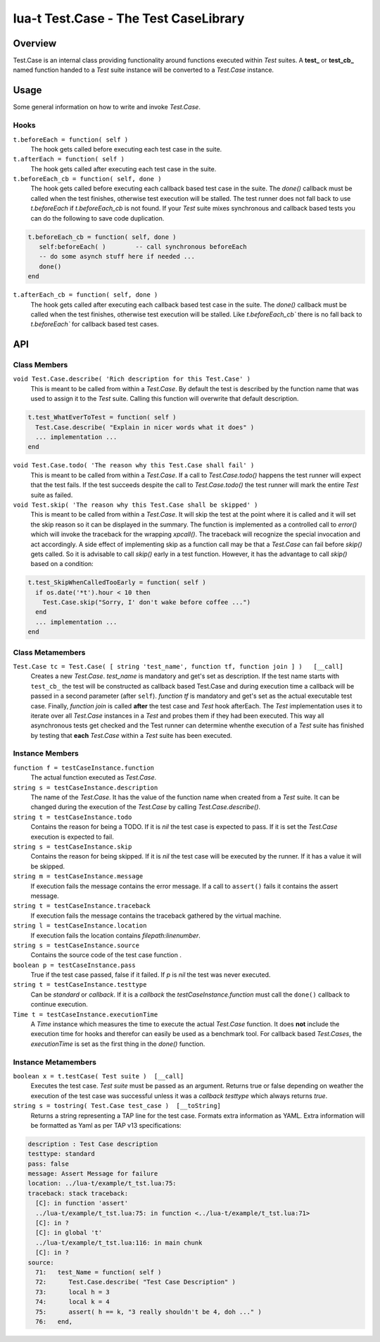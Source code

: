 lua-t Test.Case - The Test CaseLibrary
++++++++++++++++++++++++++++++++++++++++


Overview
========

Test.Case is an internal class providing functionality around functions
executed within `Test` suites.  A **test_**  or **test_cb_** named function
handed to a `Test` suite instance will be converted to a `Test.Case`
instance.


Usage
=====

Some general information on how to write and invoke `Test.Case`.

Hooks
-----

``t.beforeEach = function( self )``
  The hook gets called before executing each test case in the suite.

``t.afterEach = function( self )``
  The hook gets called after executing each test case in the suite.

``t.beforeEach_cb = function( self, done )``
  The hook gets called before executing each callback based test case in the
  suite.  The `done()` callback must be called when the test finishes,
  otherwise test execution will be stalled.  The test runner does not fall
  back to use `t.beforeEach` if `t.beforeEach_cb` is not found.  If your
  `Test` suite mixes synchronous and callback based tests you can do the
  following to save code duplication.

.. code:: lua

    t.beforeEach_cb = function( self, done )
       self:beforeEach( )        -- call synchronous beforeEach
       -- do some asynch stuff here if needed ...
       done()
    end

``t.afterEach_cb = function( self, done )``
  The hook gets called after executing each callback based test case in the
  suite.  The `done()` callback must be called when the test finishes,
  otherwise test execution will be stalled.  Like `t.beforeEach_cb`` there
  is no fall back to `t.beforeEach`` for callback based test cases.


API
===

Class Members
-------------

``void Test.Case.describe( 'Rich description for this Test.Case' )``
  This is meant to be called from within a `Test.Case`.  By default the test
  is described by the function name that was used to assign it to the `Test`
  suite.  Calling this function will overwrite that default description.

.. code:: lua

  t.test_WhatEverToTest = function( self )
    Test.Case.describe( "Explain in nicer words what it does" )
    ... implementation ...
  end

``void Test.Case.todo( 'The reason why this Test.Case shall fail' )``
  This is meant to be called from within a `Test.Case`.  If a call to
  `Test.Case.todo()` happens the test runner will expect that the test
  fails.  If the test succeeds despite the call to `Test.Case.todo()`
  the test runner will mark the entire `Test` suite as failed.

``void Test.skip( 'The reason why this Test.Case shall be skipped' )``
  This is meant to be called from within a `Test.Case`.  It will skip the
  test at the point where it is called and it will set the skip reason so it
  can be displayed in the summary.  The function is implemented as a
  controlled call to `error()` which will invoke the traceback for the
  wrapping `xpcall()`.  The traceback will recognize the special invocation
  and act accordingly.  A side effect of implementing skip as a function
  call may be that a `Test.Case` can fail before `skip()` gets called.  So
  it is advisable to call `skip()` early in a test function.  However, it
  has the advantage to call `skip()` based on a condition:

.. code:: lua

  t.test_SkipWhenCalledTooEarly = function( self )
    if os.date('*t').hour < 10 then
      Test.Case.skip("Sorry, I' don't wake before coffee ...")
    end
    ... implementation ...
  end


Class Metamembers
-----------------

``Test.Case tc = Test.Case( [ string 'test_name', function tf, function join ] )   [__call]``
  Creates a new `Test.Case`.  `test_name` is mandatory and get's set as
  description.  If the test name starts with ``test_cb_`` the test will be
  constructed as callback based Test.Case and during execution time a
  callback will be passed in a second parameter (after ``self``).
  `function tf` is mandatory and get's set as the actual executable test
  case.  Finally, `function join` is called **after** the test case and
  `Test` hook afterEach.  The `Test` implementation uses it to iterate over
  all `Test.Case` instances in a `Test` and probes them if they had been
  executed.  This way all asynchronous tests get checked and the Test runner
  can determine whenthe execution of a `Test` suite has finished by testing
  that **each** `Test.Case` within a `Test` suite has been executed.


Instance Members
----------------

``function f = testCaseInstance.function``
  The actual function executed as `Test.Case`.

``string s = testCaseInstance.description``
  The name of the `Test.Case`.  It has the value of the function name when
  created from a `Test` suite.  It can be changed during the execution of
  the `Test.Case` by calling `Test.Case.describe()`.

``string t = testCaseInstance.todo``
  Contains the reason for being a TODO.  If it is `nil` the test case is
  expected to pass.  If it is set the `Test.Case` execution is expected to
  fail.

``string s = testCaseInstance.skip``
  Contains the reason for being skipped.  If it is `nil` the test case will
  be executed by the runner.  If it has a value it will be skipped.

``string m = testCaseInstance.message``
  If execution fails the message contains the error message.  If a call to
  ``assert()`` fails it contains the assert message.

``string t = testCaseInstance.traceback``
  If execution fails the message contains the traceback gathered by the
  virtual machine.

``string l = testCaseInstance.location``
  If execution fails the location contains `filepath:linenumber`.

``string s = testCaseInstance.source``
  Contains the source code of the test case function .

``boolean p = testCaseInstance.pass``
  True if the test case passed, false if it failed.  If `p` is `nil` the
  test was never executed.

``string t = testCaseInstance.testtype``
  Can be `standard` or `callback`.  If it is a `callback` the
  `testCaseInstance.function` must call the ``done()`` callback to continue
  execution.

``Time t = testCaseInstance.executionTime``
  A `Time` instance which measures the time to execute the actual
  `Test.Case` function.  It does **not** include the execution time for
  hooks and therefor can easily be used as a benchmark tool.  For callback
  based `Test.Cases`, the `executionTime` is set as the first thing in the
  `done()` function.


Instance Metamembers
--------------------

``boolean x = t.testCase( Test suite )  [__call]``
  Executes the test case.  `Test suite` must be passed as an argument.
  Returns true or false depending on weather the execution of the test case
  was successful unless it was a *callback* `testtype` which always returns
  `true`.

``string s = tostring( Test.Case test_case )  [__toString]``
  Returns a string representing a TAP line for the test case.  Formats extra
  information as YAML.  Extra information will be formatted as Yaml as per
  TAP v13 specifications:

.. code:: yaml

    description : Test Case description
    testtype: standard
    pass: false
    message: Assert Message for failure
    location: ../lua-t/example/t_tst.lua:75:
    traceback: stack traceback:
      [C]: in function 'assert'
      ../lua-t/example/t_tst.lua:75: in function <../lua-t/example/t_tst.lua:71>
      [C]: in ?
      [C]: in global 't'
      ../lua-t/example/t_tst.lua:116: in main chunk
      [C]: in ?
    source:
      71:   test_Name = function( self )
      72:      Test.Case.describe( "Test Case Description" )
      73:      local h = 3
      74:      local k = 4
      75:      assert( h == k, "3 really shouldn't be 4, doh ..." )
      76:   end,

